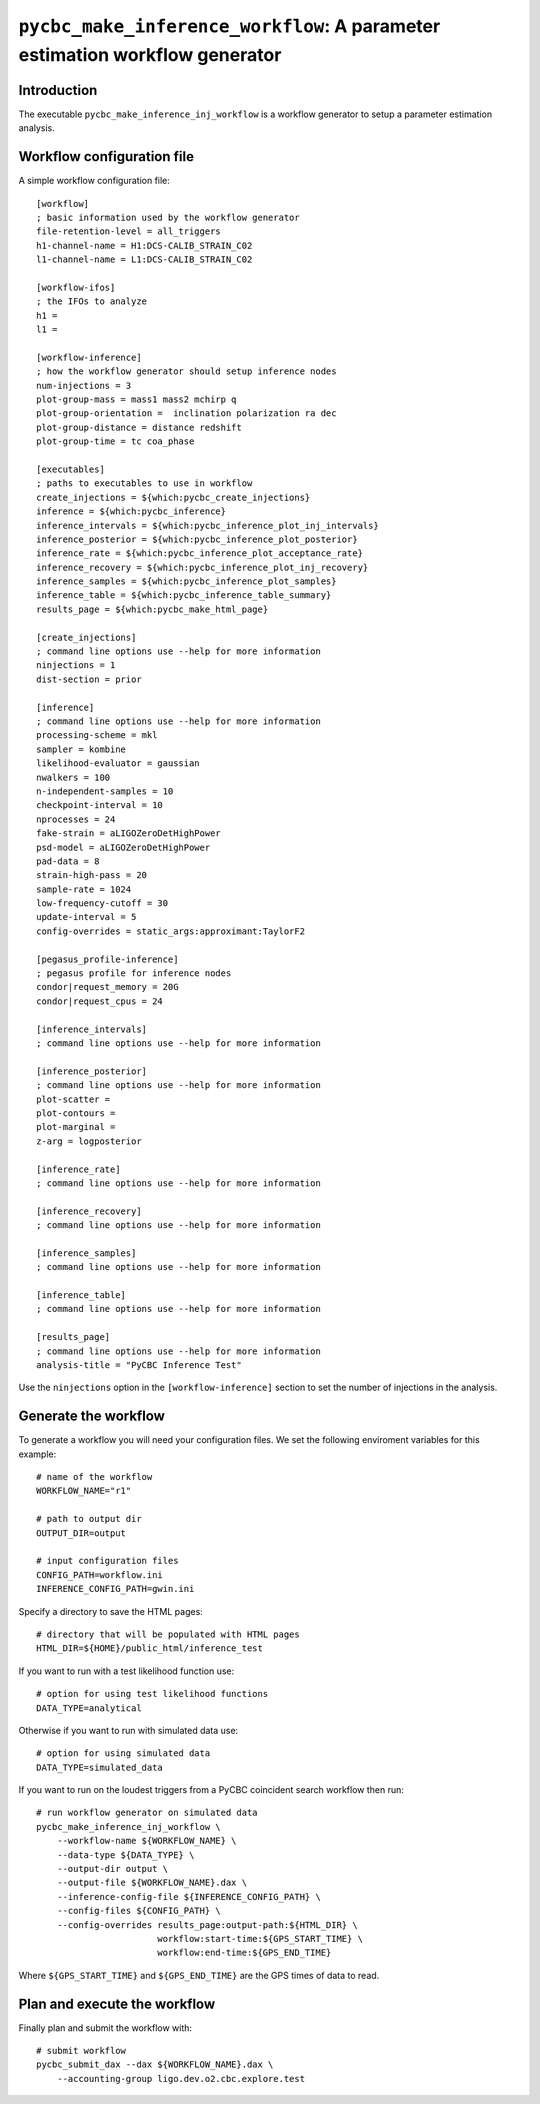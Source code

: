 ############################################################################
``pycbc_make_inference_workflow``: A parameter estimation workflow generator
############################################################################

===============
Introduction
===============

The executable ``pycbc_make_inference_inj_workflow`` is a workflow generator to setup a parameter estimation analysis.

===========================
Workflow configuration file
===========================

A simple workflow configuration file::

    [workflow]
    ; basic information used by the workflow generator
    file-retention-level = all_triggers
    h1-channel-name = H1:DCS-CALIB_STRAIN_C02
    l1-channel-name = L1:DCS-CALIB_STRAIN_C02

    [workflow-ifos]
    ; the IFOs to analyze
    h1 =
    l1 =

    [workflow-inference]
    ; how the workflow generator should setup inference nodes
    num-injections = 3
    plot-group-mass = mass1 mass2 mchirp q
    plot-group-orientation =  inclination polarization ra dec
    plot-group-distance = distance redshift
    plot-group-time = tc coa_phase

    [executables]
    ; paths to executables to use in workflow
    create_injections = ${which:pycbc_create_injections}
    inference = ${which:pycbc_inference}
    inference_intervals = ${which:pycbc_inference_plot_inj_intervals}
    inference_posterior = ${which:pycbc_inference_plot_posterior}
    inference_rate = ${which:pycbc_inference_plot_acceptance_rate}
    inference_recovery = ${which:pycbc_inference_plot_inj_recovery}
    inference_samples = ${which:pycbc_inference_plot_samples}
    inference_table = ${which:pycbc_inference_table_summary}
    results_page = ${which:pycbc_make_html_page}

    [create_injections]
    ; command line options use --help for more information
    ninjections = 1
    dist-section = prior

    [inference]
    ; command line options use --help for more information
    processing-scheme = mkl
    sampler = kombine
    likelihood-evaluator = gaussian
    nwalkers = 100
    n-independent-samples = 10
    checkpoint-interval = 10
    nprocesses = 24
    fake-strain = aLIGOZeroDetHighPower
    psd-model = aLIGOZeroDetHighPower
    pad-data = 8
    strain-high-pass = 20
    sample-rate = 1024
    low-frequency-cutoff = 30
    update-interval = 5
    config-overrides = static_args:approximant:TaylorF2

    [pegasus_profile-inference]
    ; pegasus profile for inference nodes
    condor|request_memory = 20G
    condor|request_cpus = 24

    [inference_intervals]
    ; command line options use --help for more information

    [inference_posterior]
    ; command line options use --help for more information
    plot-scatter =
    plot-contours =
    plot-marginal =
    z-arg = logposterior

    [inference_rate]
    ; command line options use --help for more information

    [inference_recovery]
    ; command line options use --help for more information

    [inference_samples]
    ; command line options use --help for more information

    [inference_table]
    ; command line options use --help for more information

    [results_page]
    ; command line options use --help for more information
    analysis-title = "PyCBC Inference Test"

Use the ``ninjections`` option in the ``[workflow-inference]`` section to set the number of injections in the analysis.

=====================
Generate the workflow
=====================

To generate a workflow you will need your configuration files. We set the following enviroment variables for this example::

    # name of the workflow
    WORKFLOW_NAME="r1"

    # path to output dir
    OUTPUT_DIR=output

    # input configuration files
    CONFIG_PATH=workflow.ini
    INFERENCE_CONFIG_PATH=gwin.ini

Specify a directory to save the HTML pages::

    # directory that will be populated with HTML pages
    HTML_DIR=${HOME}/public_html/inference_test

If you want to run with a test likelihood function use::

    # option for using test likelihood functions
    DATA_TYPE=analytical

Otherwise if you want to run with simulated data use::

    # option for using simulated data
    DATA_TYPE=simulated_data

If you want to run on the loudest triggers from a PyCBC coincident search workflow then run::

    # run workflow generator on simulated data
    pycbc_make_inference_inj_workflow \
        --workflow-name ${WORKFLOW_NAME} \
        --data-type ${DATA_TYPE} \
        --output-dir output \
        --output-file ${WORKFLOW_NAME}.dax \
        --inference-config-file ${INFERENCE_CONFIG_PATH} \
        --config-files ${CONFIG_PATH} \
        --config-overrides results_page:output-path:${HTML_DIR} \
                           workflow:start-time:${GPS_START_TIME} \
                           workflow:end-time:${GPS_END_TIME}

Where ``${GPS_START_TIME}`` and ``${GPS_END_TIME}`` are the GPS times of data to read.

=============================
Plan and execute the workflow
=============================

Finally plan and submit the workflow with::

    # submit workflow
    pycbc_submit_dax --dax ${WORKFLOW_NAME}.dax \
        --accounting-group ligo.dev.o2.cbc.explore.test

